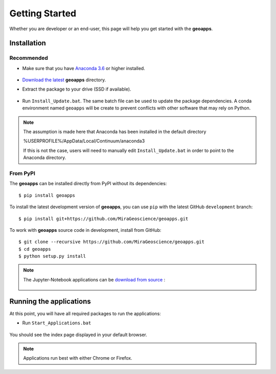 Getting Started
===============

Whether you are developer or an end-user, this page will help you get started with the **geoapps**.

Installation
------------

Recommended
^^^^^^^^^^^

- Make sure that you have `Anaconda 3.6 <https://www.anaconda.com/download/>`_ or higher installed.

	.. figure:: ../images/Anaconda_Install.png
	    :align: center
	    :width: 200

- `Download the latest <https://github.com/MiraGeoscience/geoapps/archive/develop.zip>`_ **geoapps** directory.

- Extract the package to your drive (SSD if available).

	.. figure:: ../images/extract.png
	    :align: center
	    :width: 50%

- Run ``Install_Update.bat``. The same batch file can be used to update the package dependencies.
  A conda environment named ``geoapps`` will be create to prevent conflicts with other software that may rely on Python.

	.. figure:: ../images/run_install.png
	    :align: center
	    :width: 50%


.. note:: The assumption is made here that Anaconda has been installed in the default directory

          %USERPROFILE%/AppData/Local/Continuum/anaconda3

          If this is not the case, users will need to manually edit ``Install_Update.bat``
          in order to point to the Anaconda directory.

From PyPI
^^^^^^^^^

The **geoapps** can be installed directly from PyPI without its dependencies::

    $ pip install geoapps

To install the latest development version of **geoapps**, you can use ``pip`` with the
latest GitHub ``development`` branch::

    $ pip install git+https://github.com/MiraGeoscience/geoapps.git

To work with **geoapps** source code in development, install from GitHub::

    $ git clone --recursive https://github.com/MiraGeoscience/geoapps.git
    $ cd geoapps
    $ python setup.py install

.. note:: The Jupyter-Notebook applications can be `download from source <https://github.com/MiraGeoscience/geoapps/archive/develop.zip>`_ :

	.. figure:: ../images/download.png
	    :align: center
	    :width: 200

Running the applications
------------------------
At this point, you will have all required packages to run the applications:

- Run ``Start_Applications.bat``

	.. figure:: ../images/run_applications.png
	    :align: center
	    :width: 50%

You should see the index page displayed in your default browser.

	.. figure:: ../images/index_page.png
	    :align: center
	    :width: 100%

.. note:: Applications run best with either Chrome or Firefox.
